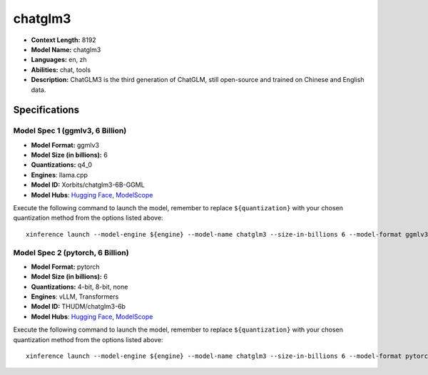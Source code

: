 .. _models_llm_chatglm3:

========================================
chatglm3
========================================

- **Context Length:** 8192
- **Model Name:** chatglm3
- **Languages:** en, zh
- **Abilities:** chat, tools
- **Description:** ChatGLM3 is the third generation of ChatGLM, still open-source and trained on Chinese and English data.

Specifications
^^^^^^^^^^^^^^


Model Spec 1 (ggmlv3, 6 Billion)
++++++++++++++++++++++++++++++++++++++++

- **Model Format:** ggmlv3
- **Model Size (in billions):** 6
- **Quantizations:** q4_0
- **Engines**: llama.cpp
- **Model ID:** Xorbits/chatglm3-6B-GGML
- **Model Hubs**:  `Hugging Face <https://huggingface.co/Xorbits/chatglm3-6B-GGML>`__, `ModelScope <https://modelscope.cn/models/Xorbits/chatglm3-ggml>`__

Execute the following command to launch the model, remember to replace ``${quantization}`` with your
chosen quantization method from the options listed above::

   xinference launch --model-engine ${engine} --model-name chatglm3 --size-in-billions 6 --model-format ggmlv3 --quantization ${quantization}


Model Spec 2 (pytorch, 6 Billion)
++++++++++++++++++++++++++++++++++++++++

- **Model Format:** pytorch
- **Model Size (in billions):** 6
- **Quantizations:** 4-bit, 8-bit, none
- **Engines**: vLLM, Transformers
- **Model ID:** THUDM/chatglm3-6b
- **Model Hubs**:  `Hugging Face <https://huggingface.co/THUDM/chatglm3-6b>`__, `ModelScope <https://modelscope.cn/models/ZhipuAI/chatglm3-6b>`__

Execute the following command to launch the model, remember to replace ``${quantization}`` with your
chosen quantization method from the options listed above::

   xinference launch --model-engine ${engine} --model-name chatglm3 --size-in-billions 6 --model-format pytorch --quantization ${quantization}

